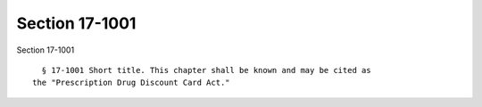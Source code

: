 Section 17-1001
===============

Section 17-1001 ::    
        
     
        § 17-1001 Short title. This chapter shall be known and may be cited as
      the "Prescription Drug Discount Card Act."
    
    
    
    
    
    
    